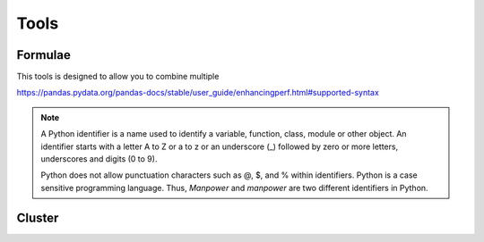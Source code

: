 .. _tools:

Tools
=====

.. _tools_formulae:

Formulae
********

.. image:: /images/add-columns-by-formulae.png

This tools is designed to allow you to combine multiple

https://pandas.pydata.org/pandas-docs/stable/user_guide/enhancingperf.html#supported-syntax

.. note:: A Python identifier is a name used to identify a variable, function, class, module or other object. An identifier starts with a letter A to Z or a to z or an underscore (_) followed by zero or more letters, underscores and digits (0 to 9).

    Python does not allow punctuation characters such as @, $, and % within identifiers. Python is a case sensitive programming language. Thus, *Manpower* and *manpower* are two different identifiers in Python.

.. _tools_cluster:
    
Cluster
*******

